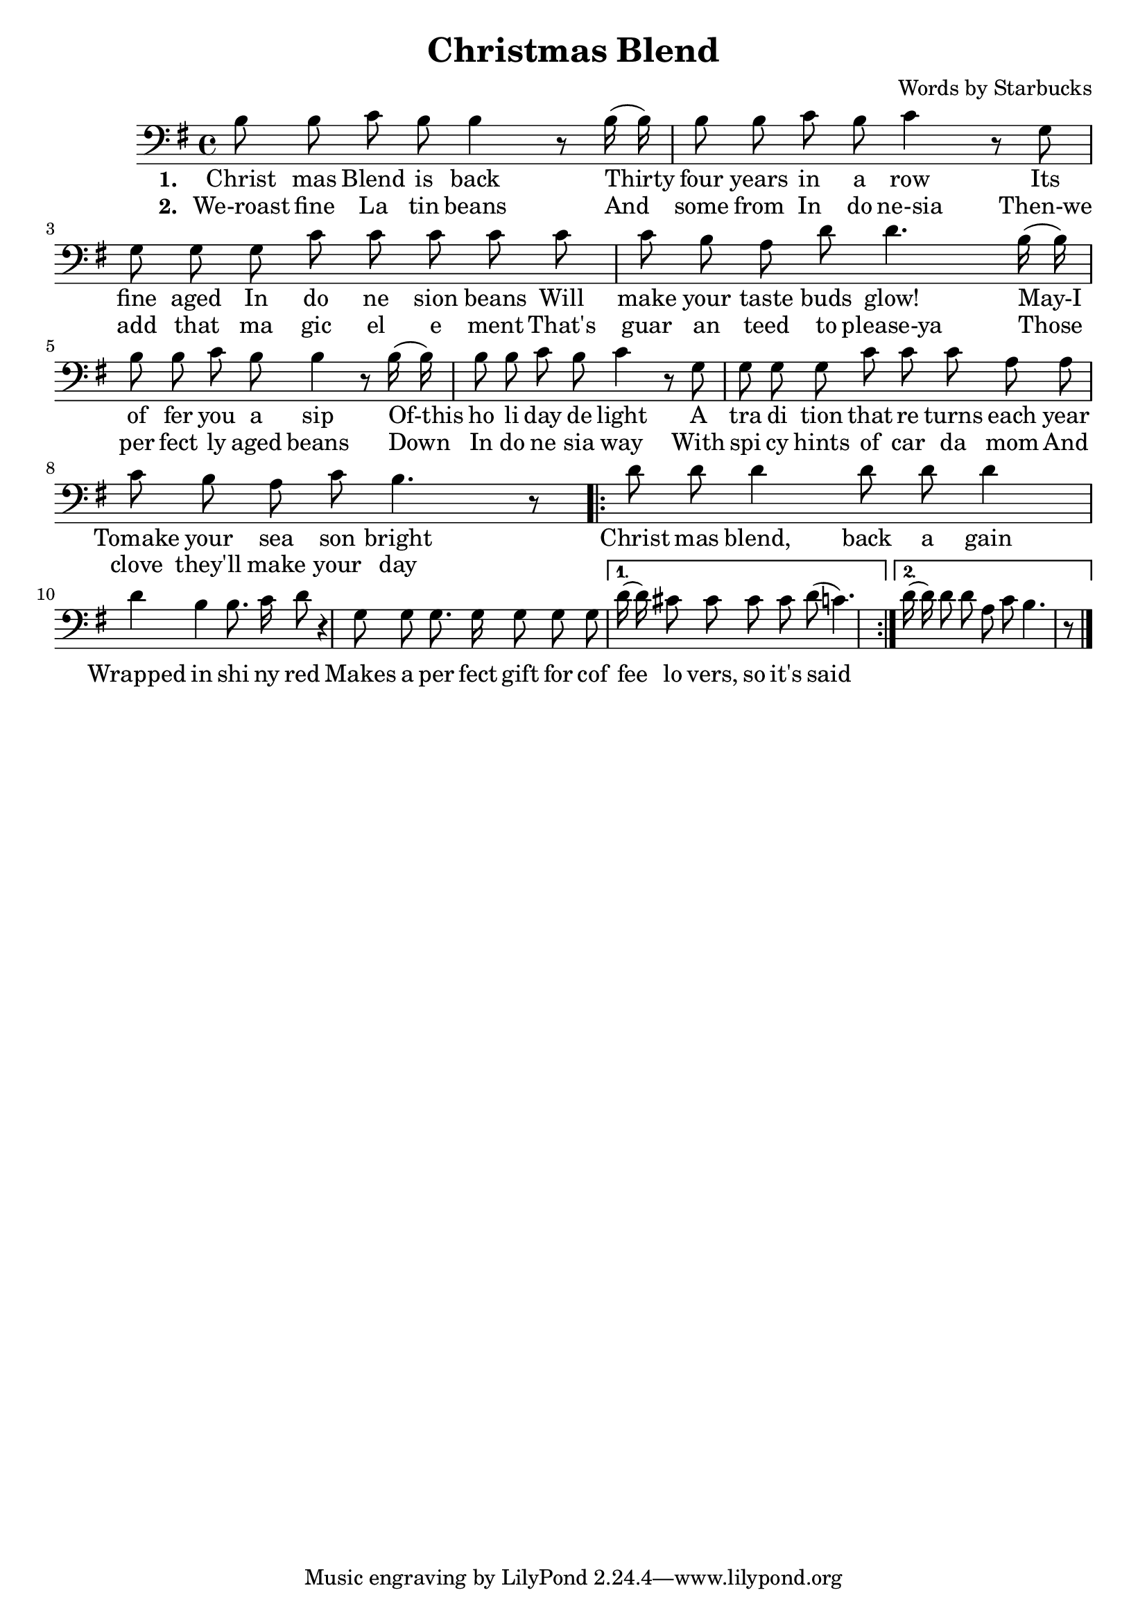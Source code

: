 \header {
  title = "Christmas Blend"
  composer = "Words by Starbucks"
}

\score
{
\new Voice {
  \key g \major

  \clef bass
  
  \time 4/4 

  \autoBeamOff

  \relative c' {
    b8 b c b b4 r8
    b16 (b16) b8 b c b c4 r8
    g g g g c c c c
    c c b a d d4.
    b16 (b16) b8 b c b b4 r8
    b16 (b16) b8 b c b c4 r8
    g g g g c c c a a c b a c b4. r8

    \repeat volta 2 {
      d8 d d4 d8 d d4 d b b8. c16 d8 r4
      g,8 g g8. g16 g8 g g
    }

    \alternative { 
      { d'16 (d) cis8 cis cis cis d (c4.) }
      { d16 (d) d8 d a c b4. r8 }
    }

    \bar "|."
  }

} 

\addlyrics 
{
  \set stanza = #"1. "
  Christ mas Blend is back
  Thirty four years in a row
  Its fine aged In do ne sion beans
  Will make your taste buds glow!
  May-I of fer you a sip
  Of-this ho li day de light
  A tra di tion that re turns each year
  Tomake your sea son bright

  Christ mas blend, back a gain
  Wrapped in shi ny red
  Makes a per fect gift for cof fee lo vers, so it's said
} 

\addlyrics 
{
  \set stanza = #"2. "
  We-roast fine La tin beans
  And some from In do ne-sia
  Then-we add that ma gic el e ment
  That's guar an teed to please-ya
  Those per fect ly aged beans
  Down In do ne sia way
  With spi cy hints of car da mom
  And clove they'll make your day
}

\midi {}
\layout {}
}